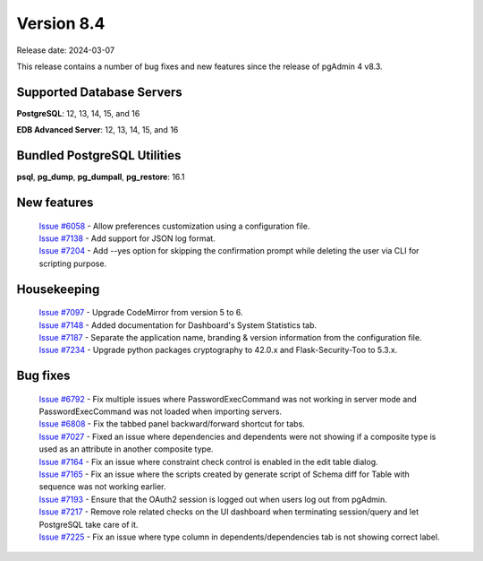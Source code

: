 ***********
Version 8.4
***********

Release date: 2024-03-07

This release contains a number of bug fixes and new features since the release of pgAdmin 4 v8.3.

Supported Database Servers
**************************
**PostgreSQL**: 12, 13, 14, 15, and 16

**EDB Advanced Server**: 12, 13, 14, 15, and 16

Bundled PostgreSQL Utilities
****************************
**psql**, **pg_dump**, **pg_dumpall**, **pg_restore**: 16.1


New features
************

  | `Issue #6058 <https://github.com/pgadmin-org/pgadmin4/issues/6058>`_ -  Allow preferences customization using a configuration file.
  | `Issue #7138 <https://github.com/pgadmin-org/pgadmin4/issues/7138>`_ -  Add support for JSON log format.
  | `Issue #7204 <https://github.com/pgadmin-org/pgadmin4/issues/7204>`_ -  Add --yes option for skipping the confirmation prompt while deleting the user via CLI for scripting purpose.

Housekeeping
************

  | `Issue #7097 <https://github.com/pgadmin-org/pgadmin4/issues/7097>`_ -  Upgrade CodeMirror from version 5 to 6.
  | `Issue #7148 <https://github.com/pgadmin-org/pgadmin4/issues/7148>`_ -  Added documentation for Dashboard's System Statistics tab.
  | `Issue #7187 <https://github.com/pgadmin-org/pgadmin4/issues/7187>`_ -  Separate the application name, branding & version information from the configuration file.
  | `Issue #7234 <https://github.com/pgadmin-org/pgadmin4/issues/7234>`_ -  Upgrade python packages cryptography to 42.0.x and Flask-Security-Too to 5.3.x.

Bug fixes
*********

  | `Issue #6792 <https://github.com/pgadmin-org/pgadmin4/issues/6792>`_ -  Fix multiple issues where PasswordExecCommand was not working in server mode and PasswordExecCommand was not loaded when importing servers.
  | `Issue #6808 <https://github.com/pgadmin-org/pgadmin4/issues/6808>`_ -  Fix the tabbed panel backward/forward shortcut for tabs.
  | `Issue #7027 <https://github.com/pgadmin-org/pgadmin4/issues/7027>`_ -  Fixed an issue where dependencies and dependents were not showing if a composite type is used as an attribute in another composite type.
  | `Issue #7164 <https://github.com/pgadmin-org/pgadmin4/issues/7164>`_ -  Fix an issue where constraint check control is enabled in the edit table dialog.
  | `Issue #7165 <https://github.com/pgadmin-org/pgadmin4/issues/7165>`_ -  Fix an issue where the scripts created by generate script of Schema diff for Table with sequence was not working earlier.
  | `Issue #7193 <https://github.com/pgadmin-org/pgadmin4/issues/7193>`_ -  Ensure that the OAuth2 session is logged out when users log out from pgAdmin.
  | `Issue #7217 <https://github.com/pgadmin-org/pgadmin4/issues/7217>`_ -  Remove role related checks on the UI dashboard when terminating session/query and let PostgreSQL take care of it.
  | `Issue #7225 <https://github.com/pgadmin-org/pgadmin4/issues/7225>`_ -  Fix an issue where type column in dependents/dependencies tab is not showing correct label.
